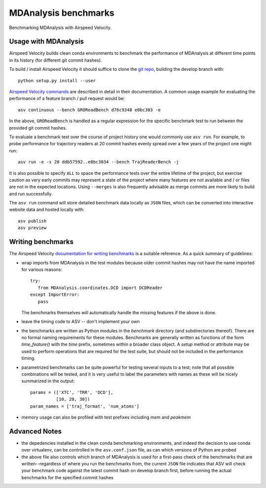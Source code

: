 =====================
MDAnalysis benchmarks
=====================

Benchmarking MDAnalysis with Airspeed Velocity.

Usage with MDAnalysis
---------------------

Airspeed Velocity builds clean conda environments to
benchmark the performance of MDAnalysis at different
time points in its history (for different git commit
hashes).

To build / install Airspeed Velocity it should
suffice to clone the `git repo`_, building the develop
branch with::

    python setup.py install --user

`Airspeed Velocity commands`_ are described in detail in their
documentation. A common usage example for evaluating the
performance of a feature branch / pull request would be::

    asv continuous --bench GROReadBench d76c9348 e0bc303 -e

In the above, ``GROReadBench`` is handled as a regular
expression for the specific benchmark test to run between
the provided git commit hashes.

To evaluate a benchmark test over the course of project
history one would commonly use ``asv run``. For example,
to probe performance for trajectory readers at 20 commit
hashes evenly spread over a few years of the project one
might run::

     asv run -e -s 20 ddb57592..e0bc3034 --bench TrajReaderBench -j

It is also possible to specify ``ALL`` to space the performance
tests over the entire lifetime of the project, but exercise
caution as very early commits may represent a state of the
project where many features are not available and / or
files are not in the expected locations. Using ``--merges`` is also
frequently advisable as merge commits are more likely to build
and run successfully.

The ``asv run`` command will store detailed benchmark data locally
as ``JSON`` files, which can be converted into interactive website
data and hosted locally with::

    asv publish
    asv preview

.. _git repo: https://github.com/airspeed-velocity/asv
.. _Airspeed Velocity commands: http://asv.readthedocs.io/en/latest/commands.html

Writing benchmarks
------------------

The Airspeed Velocity `documentation for writing benchmarks`_ is a
suitable reference. As a quick summary of guidelines:

- wrap imports from MDAnalysis in the test modules because older
  commit hashes may not have the name imported for various reasons::

     try:
        from MDAnalysis.coordinates.DCD import DCDReader
     except ImportError:
        pass

  The benchmarks themselves will automatically handle the missing
  features if the above is done.

- leave the timing code to ASV -- don't implement your own

- the benchmarks are written as Python modules in the `benchmark`
  directory (and subdirectories thereof). There are no formal
  naming requirements for these modules. Benchmarks are generally
  written as functions of the form `time_feature()` with the `time`
  prefix, sometimes within a broader class object. A `setup` method
  or attribute may be used to perform operations that are required
  for the test suite, but should not be included in the performance
  timing.

- parametrized benchmarks can be quite powerful for testing several
  inputs to a test; note that all possible combinations will be tested,
  and it is very useful to label the parameters with names as these
  will be nicely summarized in the output::

       params = (['XTC', 'TRR', 'DCD'],
                 [10, 20, 30])
       param_names = ['traj_format', 'num_atoms']

- memory usage can also be profiled with test prefixes including `mem`
  and `peakmem`

.. _documentation for writing benchmarks: http://asv.readthedocs.io/en/latest/writing_benchmarks.html

Advanced Notes
--------------

- the depedencies installed in the clean conda benchmarking environments,
  and indeed the decision to use conda over virtualenv, can be controlled
  in the ``asv.conf.json`` file, as can which versions of Python are probed

- the above file also controls which branch of MDAnalysis is used for a
  first-pass check of the benchmarks that are written--regardless of where you
  run the benchmarks from, the current ``JSON`` file indicates that ASV
  will check your benchmark code against the latest commit hash on develop
  branch first, before running the actual benchmarks for the specified commit
  hashes

